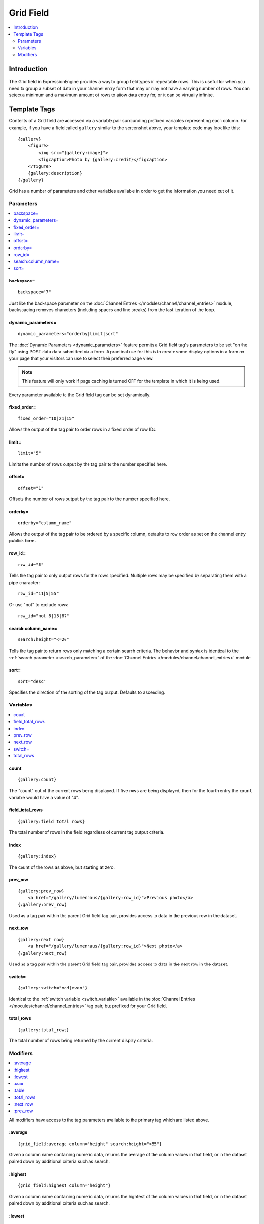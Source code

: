 ##########
Grid Field
##########
.. contents::
   :local:
   :depth: 2

************
Introduction
************

.. figure:: ../../images/grid.png
   :align: center
   :alt: Grid Field

The Grid field in ExpressionEngine provides a way to group fieldtypes in
repeatable rows. This is useful for when you need to group a subset of
data in your channel entry form that may or may not have a varying
number of rows. You can select a minimum and a maximum amount of rows
to allow data entry for, or it can be virtually infinite.

*************
Template Tags
*************

Contents of a Grid field are accessed via a variable pair surrounding
prefixed variables representing each column. For example, if you have
a field called ``gallery`` similar to the screenshot above, your
template code may look like this::

  {gallery}
      <figure>
          <img src="{gallery:image}">
          <figcaption>Photo by {gallery:credit}</figcaption>
      </figure>
      {gallery:description}
  {/gallery}

Grid has a number of parameters and other variables available in order
to get the information you need out of it.

Parameters
==========

.. contents::
   :local:
   :depth: 1

backspace=
----------

::

  backspace="7"

Just like the backspace parameter on the
:doc:`Channel Entries
</modules/channel/channel_entries>` module,
backspacing removes characters (including spaces and line breaks) from
the last iteration of the loop.

dynamic\_parameters=
--------------------

::

  dynamic_parameters="orderby|limit|sort"

The :doc:`Dynamic Parameters <dynamic_parameters>` feature permits a
Grid field tag's parameters to be set "on the fly" using POST data
data submitted via a form. A practical use for this is to create some
display options in a form on your page that your visitors can use to
select their preferred page view.

.. note:: This feature will only work if page caching is turned OFF for
  the template in which it is being used.

Every parameter available to the Grid field tag can be set dynamically.

fixed\_order=
-------------

::

  fixed_order="10|21|15"

Allows the output of the tag pair to order rows in a fixed order of
row IDs.

limit=
------

::

  limit="5"

Limits the number of rows output by the tag pair to the number specified
here.

offset=
-------

::

  offset="1"

Offsets the number of rows output by the tag pair to the number
specified here.

orderby=
--------

::

  orderby="column_name"

Allows the output of the tag pair to be ordered by a specific column,
defaults to row order as set on the channel entry publish form.

row\_id=
--------

::

  row_id="5"

Tells the tag pair to only output rows for the rows specified. Multiple
rows may be specified by separating them with a pipe character::

  row_id="11|5|55"

Or use "not" to exclude rows::

  row_id="not 8|15|87"

search:column\_name=
--------------------

::

  search:height="<=20"

Tells the tag pair to return rows only matching a certain search
criteria. The behavior and syntax is identical to the
:ref:`search parameter <search_parameter>` of the :doc:`Channel Entries
</modules/channel/channel_entries>` module.

sort=
-----

::

  sort="desc"

Specifies the direction of the sorting of the tag output. Defaults
to ascending.

Variables
=========

.. contents::
   :local:
   :depth: 1

count
-----

::

  {gallery:count}

The "count" out of the current rows being displayed. If five rows
are being displayed, then for the fourth entry the ``count`` variable
would have a value of "4".

field\_total\_rows
------------------

::

  {gallery:field_total_rows}

The total number of rows in the field regardless of current tag output
criteria.

index
-----

::

  {gallery:index}

The count of the rows as above, but starting at zero.

prev\_row
---------

::

  {gallery:prev_row}
      <a href="/gallery/lumenhaus/{gallery:row_id}">Previous photo</a>
  {/gallery:prev_row}

Used as a tag pair within the parent Grid field tag pair, provides
access to data in the previous row in the dataset.

next\_row
---------

::

  {gallery:next_row}
      <a href="/gallery/lumenhaus/{gallery:row_id}">Next photo</a>
  {/gallery:next_row}

Used as a tag pair within the parent Grid field tag pair, provides
access to data in the next row in the dataset.

switch=
-------

::

  {gallery:switch="odd|even"}

Identical to the :ref:`switch variable <switch_variable>` available in
the :doc:`Channel Entries
</modules/channel/channel_entries>` tag pair, but prefixed for your
Grid field.

total\_rows
-----------

::

  {gallery:total_rows}

The total number of rows being returned by the current display criteria.

Modifiers
=========

.. contents::
   :local:
   :depth: 1

All modifiers have access to the tag parameters available to the
primary tag which are listed above.

:average
--------

::

  {grid_field:average column="height" search:height=">55"}

Given a column name containing numeric data, returns the average of the
column values in that field, or in the dataset paired down by additional
criteria such as search.

:highest
--------

::

  {grid_field:highest column="height"}

Given a column name containing numeric data, returns the hightest of the
column values in that field, or in the dataset paired down by additional
criteria such as search.

:lowest
--------

::

  {grid_field:lowest column="height"}

Given a column name containing numeric data, returns the lowest of the
column values in that field, or in the dataset paired down by additional
criteria such as search.

:sum
--------

::

  {grid_field:sum column="height"}

Given a column name containing numeric data, returns the sum of the
column values in that field, or in the dataset paired down by additional
criteria such as search.

:table
------

::

  {grid_field:table cellspacing="0" cellpadding="0"}

Outputs the data in the Grid field as a table. All parameters available
to the primary tag are available in addition to these:

- **border=** Sets border attribute on the table's HTML element
- **cellspacing=** Sets cellspacing attribute on the table's HTML
  element
- **cellpadding=** Sets cellpadding attribute on the table's HTML
  element
- **class=** Sets class attribute on the table's HTML element
- **id=** Sets ID attribute on the table's HTML element
- **set_classes=** If set to 'y', adds column name to the class
  attribute of each cell.
- **set_widths=** If set to 'y', sets the same column widths configured
  for each column in the Grid field's settings.
- **width=** Sets width attribute on the table's HTML element

:total_rows
-----------

::

  {grid_field:total_rows search:height=">55"}

When outside of a Grid field tag pair, this modifier can be used to get
the total number of rows in a field given a specific criteria.

:next_row
---------

::

  {grid_field:next_row row_id="{segment_3}"}
      Next up: <a href="/gallery/photo/{grid_field:row_id}">{grid_field:title}</a>
  {/grid_field:next_row}

Given a row ID, this tag pair will provide access to the next row in the
field criteria. The ``row_id`` may be populated via a segment variable.

:prev_row
---------

::

  {grid_field:prev_row row_id="5"}
      Previous: <a href="/gallery/photo/{grid_field:row_id}">{grid_field:title}</a>
  {/grid_field:prev_row}

Given a row ID, this tag pair will provide access to the previous row in
the field criteria. The ``row_id`` may be populated via a segment
variable.